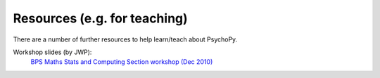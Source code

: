 Resources (e.g. for teaching)
=====================================

There are a number of further resources to help learn/teach about PsychoPy.

Workshop slides (by JWP):
    `BPS Maths Stats and Computing Section workshop (Dec 2010) <PsychoPy_BPS-MSC_2010.zip>`_
